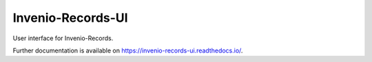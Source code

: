 ..
    This file is part of Invenio.
    Copyright (C) 2015-2018 CERN.

    Invenio is free software; you can redistribute it and/or modify it
    under the terms of the MIT License; see LICENSE file for more details.

====================
 Invenio-Records-UI
====================

.. image:: https://img.shields.io/github/license/inveniosoftware/invenio-records-ui.svg
        :target: https://github.com/inveniosoftware/invenio-records-ui/blob/master/LICENSE

.. image:: https://img.shields.io/travis/inveniosoftware/invenio-records-ui.svg
        :target: https://travis-ci.org/inveniosoftware/invenio-records-ui

.. image:: https://img.shields.io/coveralls/inveniosoftware/invenio-records-ui.svg
        :target: https://coveralls.io/r/inveniosoftware/invenio-records-ui

.. image:: https://img.shields.io/pypi/v/invenio-records-ui.svg
        :target: https://pypi.org/pypi/invenio-records-ui

User interface for Invenio-Records.

Further documentation is available on
https://invenio-records-ui.readthedocs.io/.
